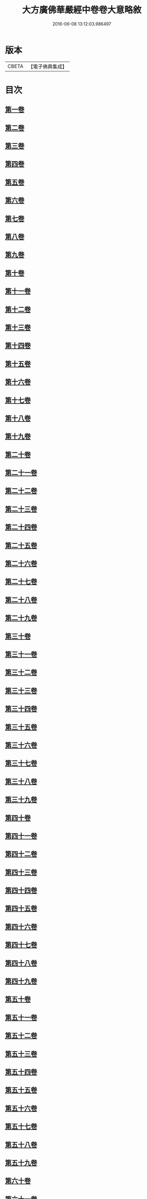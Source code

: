 #+TITLE: 大方廣佛華嚴經中卷卷大意略敘 
#+DATE: 2016-06-08 13:12:03.986497

* 版本
 |     CBETA|【電子佛典集成】|

* 目次
** [[file:KR6e0023_001.txt::001-1008c6][第一卷]]
** [[file:KR6e0023_001.txt::001-1008c9][第二卷]]
** [[file:KR6e0023_001.txt::001-1008c12][第三卷]]
** [[file:KR6e0023_001.txt::001-1008c15][第四卷]]
** [[file:KR6e0023_001.txt::001-1008c18][第五卷]]
** [[file:KR6e0023_001.txt::001-1008c21][第六卷]]
** [[file:KR6e0023_001.txt::001-1008c24][第七卷]]
** [[file:KR6e0023_001.txt::001-1008c27][第八卷]]
** [[file:KR6e0023_001.txt::001-1009a2][第九卷]]
** [[file:KR6e0023_001.txt::001-1009a4][第十卷]]
** [[file:KR6e0023_001.txt::001-1009a7][第十一卷]]
** [[file:KR6e0023_001.txt::001-1009a10][第十二卷]]
** [[file:KR6e0023_001.txt::001-1009a13][第十三卷]]
** [[file:KR6e0023_001.txt::001-1009a16][第十四卷]]
** [[file:KR6e0023_001.txt::001-1009a19][第十五卷]]
** [[file:KR6e0023_001.txt::001-1009a22][第十六卷]]
** [[file:KR6e0023_001.txt::001-1009a25][第十七卷]]
** [[file:KR6e0023_001.txt::001-1009a28][第十八卷]]
** [[file:KR6e0023_001.txt::001-1009b2][第十九卷]]
** [[file:KR6e0023_001.txt::001-1009b5][第二十卷]]
** [[file:KR6e0023_001.txt::001-1009b8][第二十一卷]]
** [[file:KR6e0023_001.txt::001-1009b11][第二十二卷]]
** [[file:KR6e0023_001.txt::001-1009b13][第二十三卷]]
** [[file:KR6e0023_001.txt::001-1009b16][第二十四卷]]
** [[file:KR6e0023_001.txt::001-1009b19][第二十五卷]]
** [[file:KR6e0023_001.txt::001-1009b22][第二十六卷]]
** [[file:KR6e0023_001.txt::001-1009b25][第二十七卷]]
** [[file:KR6e0023_001.txt::001-1009b28][第二十八卷]]
** [[file:KR6e0023_001.txt::001-1009c2][第二十九卷]]
** [[file:KR6e0023_001.txt::001-1009c5][第三十卷]]
** [[file:KR6e0023_001.txt::001-1009c8][第三十一卷]]
** [[file:KR6e0023_001.txt::001-1009c11][第三十二卷]]
** [[file:KR6e0023_001.txt::001-1009c14][第三十三卷]]
** [[file:KR6e0023_001.txt::001-1009c17][第三十四卷]]
** [[file:KR6e0023_001.txt::001-1009c20][第三十五卷]]
** [[file:KR6e0023_001.txt::001-1009c23][第三十六卷]]
** [[file:KR6e0023_001.txt::001-1009c26][第三十七卷]]
** [[file:KR6e0023_001.txt::001-1009c29][第三十八卷]]
** [[file:KR6e0023_001.txt::001-1010a3][第三十九卷]]
** [[file:KR6e0023_001.txt::001-1010a6][第四十卷]]
** [[file:KR6e0023_001.txt::001-1010a9][第四十一卷]]
** [[file:KR6e0023_001.txt::001-1010a12][第四十二卷]]
** [[file:KR6e0023_001.txt::001-1010a15][第四十三卷]]
** [[file:KR6e0023_001.txt::001-1010a18][第四十四卷]]
** [[file:KR6e0023_001.txt::001-1010a21][第四十五卷]]
** [[file:KR6e0023_001.txt::001-1010a24][第四十六卷]]
** [[file:KR6e0023_001.txt::001-1010a27][第四十七卷]]
** [[file:KR6e0023_001.txt::001-1010b1][第四十八卷]]
** [[file:KR6e0023_001.txt::001-1010b4][第四十九卷]]
** [[file:KR6e0023_001.txt::001-1010b7][第五十卷]]
** [[file:KR6e0023_001.txt::001-1010b10][第五十一卷]]
** [[file:KR6e0023_001.txt::001-1010b13][第五十二卷]]
** [[file:KR6e0023_001.txt::001-1010b16][第五十三卷]]
** [[file:KR6e0023_001.txt::001-1010b19][第五十四卷]]
** [[file:KR6e0023_001.txt::001-1010b22][第五十五卷]]
** [[file:KR6e0023_001.txt::001-1010b25][第五十六卷]]
** [[file:KR6e0023_001.txt::001-1010b28][第五十七卷]]
** [[file:KR6e0023_001.txt::001-1010c2][第五十八卷]]
** [[file:KR6e0023_001.txt::001-1010c5][第五十九卷]]
** [[file:KR6e0023_001.txt::001-1010c8][第六十卷]]
** [[file:KR6e0023_001.txt::001-1010c11][第六十一卷]]
** [[file:KR6e0023_001.txt::001-1010c14][第六十二卷]]
** [[file:KR6e0023_001.txt::001-1010c17][第六十三卷]]
** [[file:KR6e0023_001.txt::001-1010c20][第六十四卷]]
** [[file:KR6e0023_001.txt::001-1010c23][第六十五卷]]
** [[file:KR6e0023_001.txt::001-1010c26][第六十六卷]]
** [[file:KR6e0023_001.txt::001-1010c29][第六十七卷]]
** [[file:KR6e0023_001.txt::001-1011a3][第六十八卷]]
** [[file:KR6e0023_001.txt::001-1011a6][第六十九卷]]
** [[file:KR6e0023_001.txt::001-1011a9][第七十卷]]
** [[file:KR6e0023_001.txt::001-1011a12][第七十一卷]]
** [[file:KR6e0023_001.txt::001-1011a15][第七十二卷]]
** [[file:KR6e0023_001.txt::001-1011a18][第七十三卷]]
** [[file:KR6e0023_001.txt::001-1011a21][第七十四卷]]
** [[file:KR6e0023_001.txt::001-1011a24][第七十五卷]]
** [[file:KR6e0023_001.txt::001-1011a27][第七十六卷]]
** [[file:KR6e0023_001.txt::001-1011b1][第七十七卷]]
** [[file:KR6e0023_001.txt::001-1011b4][第七十八卷]]
** [[file:KR6e0023_001.txt::001-1011b7][第七十九卷]]
** [[file:KR6e0023_001.txt::001-1011b10][第八十卷]]

* 卷
[[file:KR6e0023_001.txt][大方廣佛華嚴經中卷卷大意略敘 1]]

